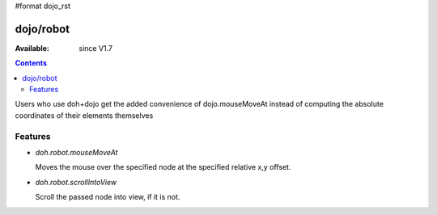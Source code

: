 #format dojo_rst


dojo/robot
=============

:Available: since V1.7

.. contents::
    :depth: 2

Users who use doh+dojo get the added convenience of dojo.mouseMoveAt instead of computing the absolute coordinates of their elements themselves

========
Features
========

* `doh.robot.mouseMoveAt`

  Moves the mouse over the specified node at the specified relative x,y offset.

* `doh.robot.scrollIntoView`

  Scroll the passed node into view, if it is not.
